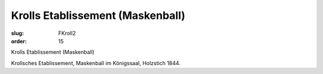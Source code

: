 Krolls Etablissement (Maskenball)
=================================

:slug: FKroll2
:order: 15

Krolls Etablissement (Maskenball)

Krollsches Etablissement, Maskenball im Königssaal, Holzstich 1844.
